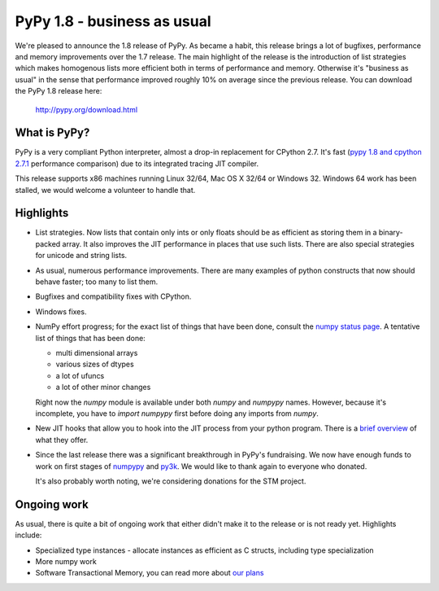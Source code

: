 ============================
PyPy 1.8 - business as usual
============================

We're pleased to announce the 1.8 release of PyPy. As became a habit, this
release brings a lot of bugfixes, performance and memory improvements over
the 1.7 release. The main highlight of the release is the introduction of
list strategies which makes homogenous lists more efficient both in terms
of performance and memory. Otherwise it's "business as usual" in the sense
that performance improved roughly 10% on average since the previous release.
You can download the PyPy 1.8 release here:

    http://pypy.org/download.html

What is PyPy?
=============

PyPy is a very compliant Python interpreter, almost a drop-in replacement for
CPython 2.7. It's fast (`pypy 1.8 and cpython 2.7.1`_ performance comparison)
due to its integrated tracing JIT compiler.

This release supports x86 machines running Linux 32/64, Mac OS X 32/64 or
Windows 32. Windows 64 work has been stalled, we would welcome a volunteer
to handle that.

.. _`pypy 1.8 and cpython 2.7.1`: http://speed.pypy.org


Highlights
==========

* List strategies. Now lists that contain only ints or only floats should
  be as efficient as storing them in a binary-packed array. It also improves
  the JIT performance in places that use such lists. There are also special
  strategies for unicode and string lists.

* As usual, numerous performance improvements. There are many examples
  of python constructs that now should behave faster; too many to list them.

* Bugfixes and compatibility fixes with CPython.

* Windows fixes.

* NumPy effort progress; for the exact list of things that have been done,
  consult the `numpy status page`_. A tentative list of things that has
  been done:

  * multi dimensional arrays

  * various sizes of dtypes

  * a lot of ufuncs

  * a lot of other minor changes

  Right now the `numpy` module is available under both `numpy` and `numpypy`
  names. However, because it's incomplete, you have to `import numpypy` first
  before doing any imports from `numpy`.

* New JIT hooks that allow you to hook into the JIT process from your python
  program. There is a `brief overview`_ of what they offer.

* Since the last release there was a significant breakthrough in PyPy's
  fundraising. We now have enough funds to work on first stages of `numpypy`_
  and `py3k`_. We would like to thank again to everyone who donated.

  It's also probably worth noting, we're considering donations for the STM
  project.

Ongoing work
============

As usual, there is quite a bit of ongoing work that either didn't make it to
the release or is not ready yet. Highlights include:

* Specialized type instances - allocate instances as efficient as C structs,
  including type specialization

* More numpy work

* Software Transactional Memory, you can read more about `our plans`_

.. _`brief overview`: http://doc.pypy.org/en/latest/jit-hooks.html
.. _`numpy status page`: http://buildbot.pypy.org/numpy-status/latest.html
.. _`numpy status update blog report`: http://morepypy.blogspot.com/2012/01/numpypy-status-update.html
.. _`numpypy`: http://pypy.org/numpydonate.html
.. _`py3k`: http://pypy.org/py3donate.html
.. _`our plans`: http://morepypy.blogspot.com/2012/01/transactional-memory-ii.html

